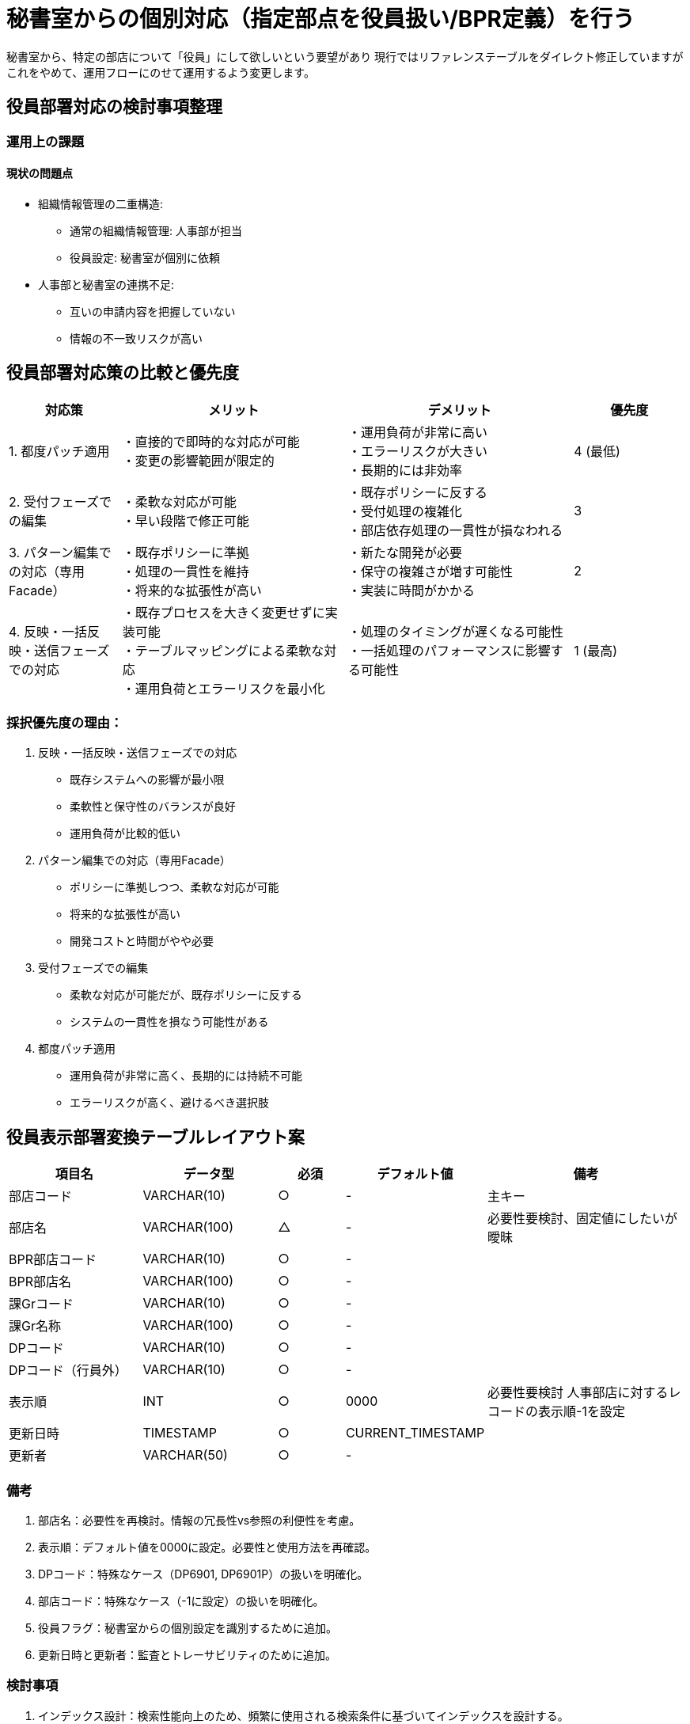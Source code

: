 = 秘書室からの個別対応（指定部点を役員扱い/BPR定義）を行う

秘書室から、特定の部店について「役員」にして欲しいという要望があり
現行ではリファレンステーブルをダイレクト修正していますが
これをやめて、運用フローにのせて運用するよう変更します。

== 役員部署対応の検討事項整理

=== 運用上の課題

==== 現状の問題点
* 組織情報管理の二重構造:
** 通常の組織情報管理: 人事部が担当
** 役員設定: 秘書室が個別に依頼
* 人事部と秘書室の連携不足:
** 互いの申請内容を把握していない
** 情報の不一致リスクが高い

== 役員部署対応策の比較と優先度

[cols="1,2,2,1", options="header"]
|===
|対応策 |メリット |デメリット |優先度

|1. 都度パッチ適用
|・直接的で即時的な対応が可能 +
・変更の影響範囲が限定的
|・運用負荷が非常に高い +
・エラーリスクが大きい +
・長期的には非効率
|4 (最低)

|2. 受付フェーズでの編集
|・柔軟な対応が可能 +
・早い段階で修正可能
|・既存ポリシーに反する +
・受付処理の複雑化 +
・部店依存処理の一貫性が損なわれる
|3

|3. パターン編集での対応（専用Facade）
|・既存ポリシーに準拠 +
・処理の一貫性を維持 +
・将来的な拡張性が高い
|・新たな開発が必要 +
・保守の複雑さが増す可能性 +
・実装に時間がかかる
|2

|4. 反映・一括反映・送信フェーズでの対応
|・既存プロセスを大きく変更せずに実装可能 +
・テーブルマッピングによる柔軟な対応 +
・運用負荷とエラーリスクを最小化
|・処理のタイミングが遅くなる可能性 +
・一括処理のパフォーマンスに影響する可能性
|1 (最高)
|===

=== 採択優先度の理由：

1. 反映・一括反映・送信フェーズでの対応
* 既存システムへの影響が最小限
* 柔軟性と保守性のバランスが良好
* 運用負荷が比較的低い

2. パターン編集での対応（専用Facade）
* ポリシーに準拠しつつ、柔軟な対応が可能
* 将来的な拡張性が高い
* 開発コストと時間がやや必要

3. 受付フェーズでの編集
* 柔軟な対応が可能だが、既存ポリシーに反する
* システムの一貫性を損なう可能性がある

4. 都度パッチ適用
* 運用負荷が非常に高く、長期的には持続不可能
* エラーリスクが高く、避けるべき選択肢

== 役員表示部署変換テーブルレイアウト案

[cols="2,2,1,2,3", options="header"]
|===
|項目名 |データ型 |必須 |デフォルト値 |備考

|部店コード |VARCHAR(10) |○ |- |主キー
|部店名 |VARCHAR(100) |△ |- |必要性要検討、固定値にしたいが曖昧
|BPR部店コード |VARCHAR(10) |○ |- |
|BPR部店名 |VARCHAR(100) |○ |- |
|課Grコード |VARCHAR(10) |○ |- |
|課Gr名称 |VARCHAR(100) |○ |- |
|DPコード |VARCHAR(10) |○ |- |
|DPコード（行員外） |VARCHAR(10) |○ |- |
|表示順 |INT |○ |0000 |必要性要検討 人事部店に対するレコードの表示順-1を設定
|更新日時 |TIMESTAMP |○ |CURRENT_TIMESTAMP |
|更新者 |VARCHAR(50) |○ |- |
|===

=== 備考
1. 部店名：必要性を再検討。情報の冗長性vs参照の利便性を考慮。
2. 表示順：デフォルト値を0000に設定。必要性と使用方法を再確認。
3. DPコード：特殊なケース（DP6901, DP6901P）の扱いを明確化。
4. 部店コード：特殊なケース（-1に設定）の扱いを明確化。
5. 役員フラグ：秘書室からの個別設定を識別するために追加。
6. 更新日時と更新者：監査とトレーサビリティのために追加。

=== 検討事項
1. インデックス設計：検索性能向上のため、頻繁に使用される検索条件に基づいてインデックスを設計する。
2. 外部キー制約：関連テーブルとの整合性を保つため、適切な外部キー制約を設定する。
3. アクセス制御：人事部と秘書室の権限を適切に設定し、不正な更新を防ぐ。
4. 履歴管理：重要な変更履歴を別テーブルで管理するか検討する。

== フロー定義(一括反映で対処パターン)

[plantuml]
----
@startuml
!define RECTANGLE class

skinparam rectangle {
    roundCorner 25
}

start
:開始;

if (申請タイプ?) then (人事部一括申請)
    :受付;
    :パターン編集;
    :反映・一括反映・送信フェーズ;
    :リファレンステーブル反映;
else (秘書室個別申請)
    :コン関連で受信;
    :役員テーブルUpdate用パッチ発行;
    :役員テーブル更新;
endif

:一括反映処理開始;

while (レコード毎に処理)
    if (秘書室からの役員設定あり?) then (Yes)
        :役員情報を優先して更新;
    else (No)
    endif
    :次のレコードへ;
endwhile

:更新完了;
:ログ記録;
:関連システムへの通知;

:終了;
stop

@enduml
----